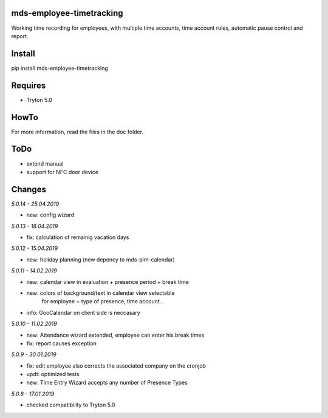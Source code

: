 mds-employee-timetracking
=========================
Working time recording for employees, with multiple time accounts, 
time account rules, automatic pause control and report.

Install
=======

pip install mds-employee-timetracking

Requires
========
- Tryton 5.0

HowTo
=====

For more information, read the files in the doc folder.

ToDo
====
- extend manual
- support for NFC door device

Changes
=======

*5.0.14 - 25.04.2019*

- new: config wizard

*5.0.13 - 18.04.2019*

- fix: calculation of remainig vacation days

*5.0.12 - 15.04.2019*

- new: holiday planning (new depency to mds-pim-calendar)

*5.0.11 - 14.02.2019*

- new: calendar view in evaluation + presence period + break time
- new: colors of background/text in calendar view selectable 
   for employee + type of presence, time account...
- info: GooCalendar on client side is neccasary

*5.0.10 - 11.02.2019*

- new: Attendance wizard extended, employee can enter his break times
- fix: report causes exception

*5.0.9 - 30.01.2019*

- fix: edit employee also corrects the associated company on the cronjob
- updt: optimized tests
- new: Time Entry Wizard accepts any number of Presence Types

*5.0.8 - 17.01.2019*

- checked compatibility to Tryton 5.0
